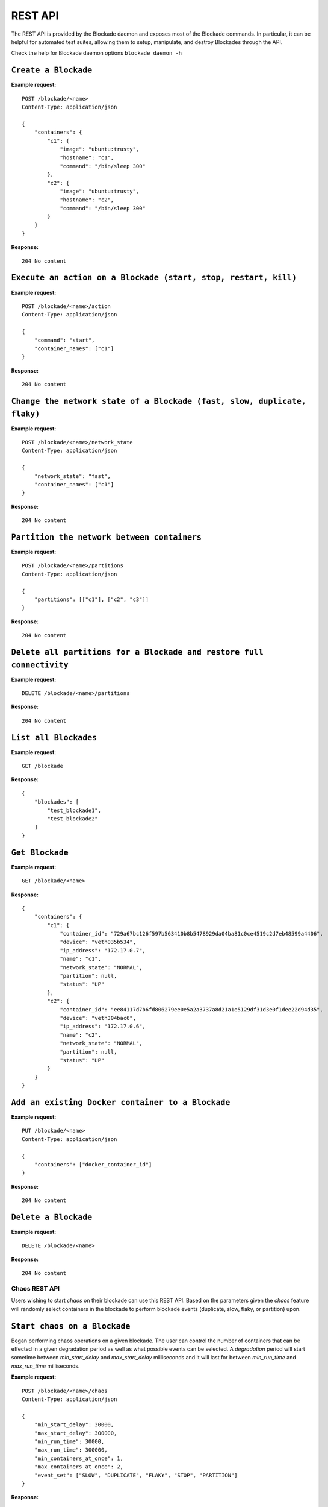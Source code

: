 .. _rest:

========
REST API
========

The REST API is provided by the Blockade daemon and exposes most of the
Blockade commands. In particular, it can be helpful for automated test suites,
allowing them to setup, manipulate, and destroy Blockades through the API.

Check the help for Blockade daemon options ``blockade daemon -h``

``Create a Blockade``
---------------------

**Example request:**

::

    POST /blockade/<name>
    Content-Type: application/json

    {
        "containers": {
            "c1": {
                "image": "ubuntu:trusty",
                "hostname": "c1",
                "command": "/bin/sleep 300"
            },
            "c2": {
                "image": "ubuntu:trusty",
                "hostname": "c2",
                "command": "/bin/sleep 300"
            }
        }
    }

**Response:**

::

    204 No content

``Execute an action on a Blockade (start, stop, restart, kill)``
----------------------------------------------------------------

**Example request:**

::

    POST /blockade/<name>/action
    Content-Type: application/json

    {
        "command": "start",
        "container_names": ["c1"]
    }

**Response:**

::

    204 No content

``Change the network state of a Blockade (fast, slow, duplicate, flaky)``
-------------------------------------------------------------------------

**Example request:**

::

    POST /blockade/<name>/network_state
    Content-Type: application/json

    {
        "network_state": "fast",
        "container_names": ["c1"]
    }

**Response:**

::

    204 No content

``Partition the network between containers``
--------------------------------------------

**Example request:**

::

    POST /blockade/<name>/partitions
    Content-Type: application/json

    {
        "partitions": [["c1"], ["c2", "c3"]]
    }

**Response:**

::

    204 No content

``Delete all partitions for a Blockade and restore full connectivity``
----------------------------------------------------------------------

**Example request:**

::

    DELETE /blockade/<name>/partitions

**Response:**

::

    204 No content

``List all Blockades``
----------------------

**Example request:**

::

    GET /blockade

**Response:**

::

    {
        "blockades": [
            "test_blockade1",
            "test_blockade2"
        ]
    }

``Get Blockade``
----------------

**Example request:**

::

    GET /blockade/<name>

**Response:**

::

    {
        "containers": {
            "c1": {
                "container_id": "729a67bc126f597b563410b8b5478929da04ba81c0ce4519c2d7eb48599a4406",
                "device": "veth035b534",
                "ip_address": "172.17.0.7",
                "name": "c1",
                "network_state": "NORMAL",
                "partition": null,
                "status": "UP"
            },
            "c2": {
                "container_id": "ee84117d7b6fd806279ee0e5a2a3737a8d21a1e5129df31d3e0f1dee22d94d35",
                "device": "veth304bac6",
                "ip_address": "172.17.0.6",
                "name": "c2",
                "network_state": "NORMAL",
                "partition": null,
                "status": "UP"
            }
        }
    }

``Add an existing Docker container to a Blockade``
----------------------------------------------------------------

**Example request:**

::

    PUT /blockade/<name>
    Content-Type: application/json

    {
        "containers": ["docker_container_id"]
    }

**Response:**

::

    204 No content

``Delete a Blockade``
---------------------

**Example request:**

::

    DELETE /blockade/<name>

**Response:**

::

    204 No content


Chaos REST API
==============

Users wishing to start *chaos* on their blockade can use this REST API.  Based
on the parameters given the *chaos* feature will randomly select containers
in the blockade to perform blockade events (duplicate, slow, flaky, or
partition) upon.

``Start chaos on a Blockade``
-----------------------------

Began performing chaos operations on a given blockade.  The user can control
the number of containers that can be effected in a given degradation period as
well as what possible events can be selected.  A *degradation* period
will start sometime between *min_start_delay* and *max_start_delay*
milliseconds and it will last for between *min_run_time* and *max_run_time*
milliseconds.

**Example request:**

::

    POST /blockade/<name>/chaos
    Content-Type: application/json

    {
        "min_start_delay": 30000,
        "max_start_delay": 300000,
        "min_run_time": 30000,
        "max_run_time": 300000,
        "min_containers_at_once": 1,
        "max_containers_at_once": 2,
        "event_set": ["SLOW", "DUPLICATE", "FLAKY", "STOP", "PARTITION"]
    }


**Response:**

::

    201 Successfully started chaos on <name>

``Update chaos parameters on a Blockade``
-----------------------------------------

This operation takes the same options as the create.

**Example request:**

::

    POST /blockade/<name>/chaos
    Content-Type: application/json

    {
        "min_start_delay": 30000,
        "max_start_delay": 300000,
        "min_run_time": 30000,
        "max_run_time": 300000,
        "min_containers_at_once": 1,
        "max_containers_at_once": 2,
        "min_events_at_once": 1,
        "max_events_at_once": 2,
        "event_set": ["SLOW", "DUPLICATE", "FLAKY", "STOP", "PARTITION"]
    }

**Response:**

::

    200 Updated chaos on <name>

``Get the current status of chaos``
-----------------------------------

**Example request:**

::

    GET /blockade/<name>/chaos

**Response:**

::

    {
        "state": "DEGRADED"
    }

``Stop chaos on a give blockade``
---------------------------------

**Example request:**

::

    DELETE /blockade/<name>/chaos

**Response:**

::

    Deleted chaos on <name>

